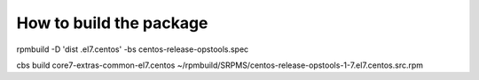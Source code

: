 How to build the package
========================

rpmbuild -D 'dist .el7.centos' -bs centos-release-opstools.spec

cbs build core7-extras-common-el7.centos ~/rpmbuild/SRPMS/centos-release-opstools-1-7.el7.centos.src.rpm
